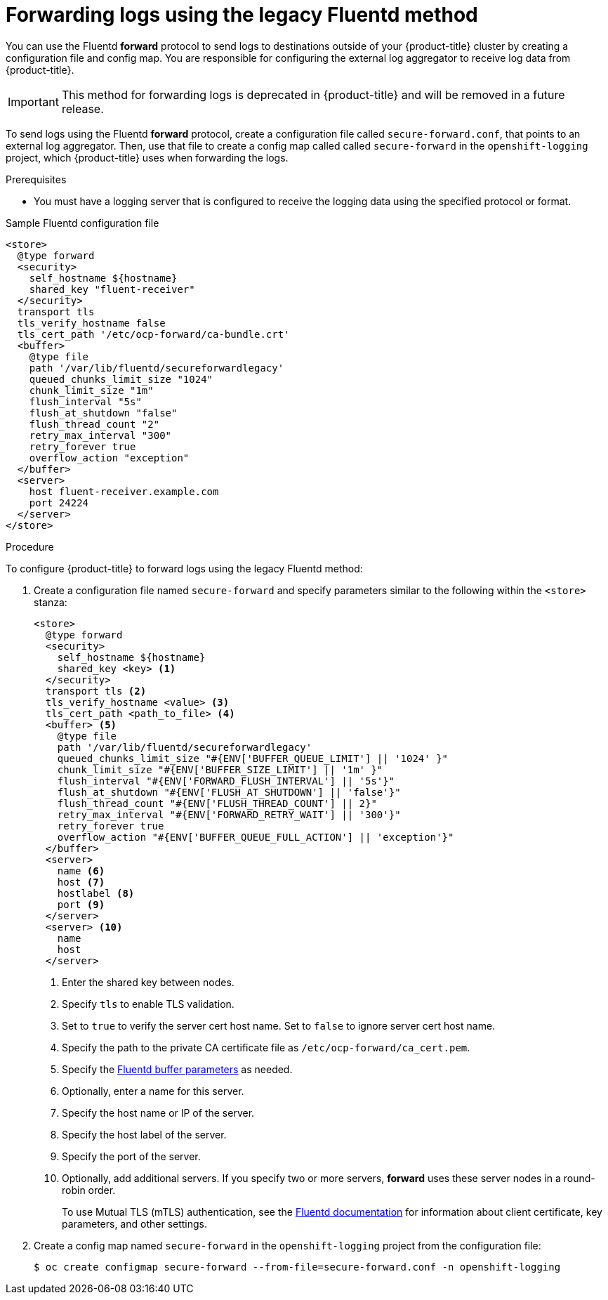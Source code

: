 [id="cluster-logging-collector-legacy-fluentd_{context}"]
= Forwarding logs using the legacy Fluentd method

You can use the Fluentd *forward* protocol to send logs to destinations outside of your {product-title} cluster by creating a configuration file and config map. You are responsible for configuring the external log aggregator to receive log data from {product-title}.

[IMPORTANT]
====
This method for forwarding logs is deprecated in {product-title} and will be removed in a future release.
====

ifdef::openshift-origin[]
The *forward* protocols are provided with the Fluentd image as of v1.4.0.
endif::openshift-origin[]

To send logs using the Fluentd *forward* protocol, create a configuration file called `secure-forward.conf`, that points to an external log aggregator. Then, use that file to create a config map called called `secure-forward` in the `openshift-logging` project, which {product-title} uses when forwarding the logs.

.Prerequisites

* You must have a logging server that is configured to receive the logging data using the specified protocol or format.

.Sample Fluentd configuration file

[source,yaml]
----
<store>
  @type forward
  <security>
    self_hostname ${hostname}
    shared_key "fluent-receiver"
  </security>
  transport tls
  tls_verify_hostname false
  tls_cert_path '/etc/ocp-forward/ca-bundle.crt'
  <buffer>
    @type file
    path '/var/lib/fluentd/secureforwardlegacy'
    queued_chunks_limit_size "1024"
    chunk_limit_size "1m"
    flush_interval "5s"
    flush_at_shutdown "false"
    flush_thread_count "2"
    retry_max_interval "300"
    retry_forever true
    overflow_action "exception"
  </buffer>
  <server>
    host fluent-receiver.example.com
    port 24224
  </server>
</store>
----

.Procedure

To configure {product-title} to forward logs using the legacy Fluentd method:

. Create a configuration file named `secure-forward` and specify parameters similar to the following within the `<store>` stanza:
+
[source,yaml]
----
<store>
  @type forward
  <security>
    self_hostname ${hostname}
    shared_key <key> <1>
  </security>
  transport tls <2>
  tls_verify_hostname <value> <3>
  tls_cert_path <path_to_file> <4>
  <buffer> <5>
    @type file
    path '/var/lib/fluentd/secureforwardlegacy'
    queued_chunks_limit_size "#{ENV['BUFFER_QUEUE_LIMIT'] || '1024' }"
    chunk_limit_size "#{ENV['BUFFER_SIZE_LIMIT'] || '1m' }"
    flush_interval "#{ENV['FORWARD_FLUSH_INTERVAL'] || '5s'}"
    flush_at_shutdown "#{ENV['FLUSH_AT_SHUTDOWN'] || 'false'}"
    flush_thread_count "#{ENV['FLUSH_THREAD_COUNT'] || 2}"
    retry_max_interval "#{ENV['FORWARD_RETRY_WAIT'] || '300'}"
    retry_forever true
    overflow_action "#{ENV['BUFFER_QUEUE_FULL_ACTION'] || 'exception'}"
  </buffer>
  <server>
    name <6>
    host <7>
    hostlabel <8>
    port <9>
  </server>
  <server> <10>
    name
    host
  </server>
----
<1> Enter the shared key between nodes.
<2> Specify `tls` to enable TLS validation.
<3> Set to `true` to verify the server cert host name. Set to `false` to ignore server cert host name.
<4> Specify the path to the private CA certificate file as `/etc/ocp-forward/ca_cert.pem`.
<5> Specify the link:https://docs.fluentd.org/configuration/buffer-section[Fluentd buffer parameters] as needed.
<6> Optionally, enter a name for this server.
<7> Specify the host name or IP of the server.
<8> Specify the host label of the server.
<9> Specify the port of the server.
<10> Optionally, add additional servers.
If you specify two or more servers, *forward* uses these server nodes in a round-robin order.
+
To use Mutual TLS (mTLS) authentication, see the link:https://docs.fluentd.org/output/forward#tips-and-tricks[Fluentd documentation] for information about client certificate, key parameters, and other settings.

. Create a config map named `secure-forward` in the `openshift-logging` project from the configuration file:
+
[source,terminal]
----
$ oc create configmap secure-forward --from-file=secure-forward.conf -n openshift-logging
----
